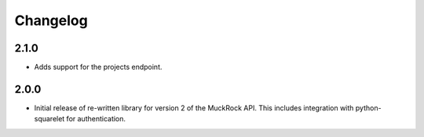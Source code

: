 Changelog
---------

2.1.0
~~~~~

* Adds support for the projects endpoint. 

2.0.0
~~~~~

* Initial release of re-written library for version 2 of the MuckRock API. This includes integration with python-squarelet for authentication. 

